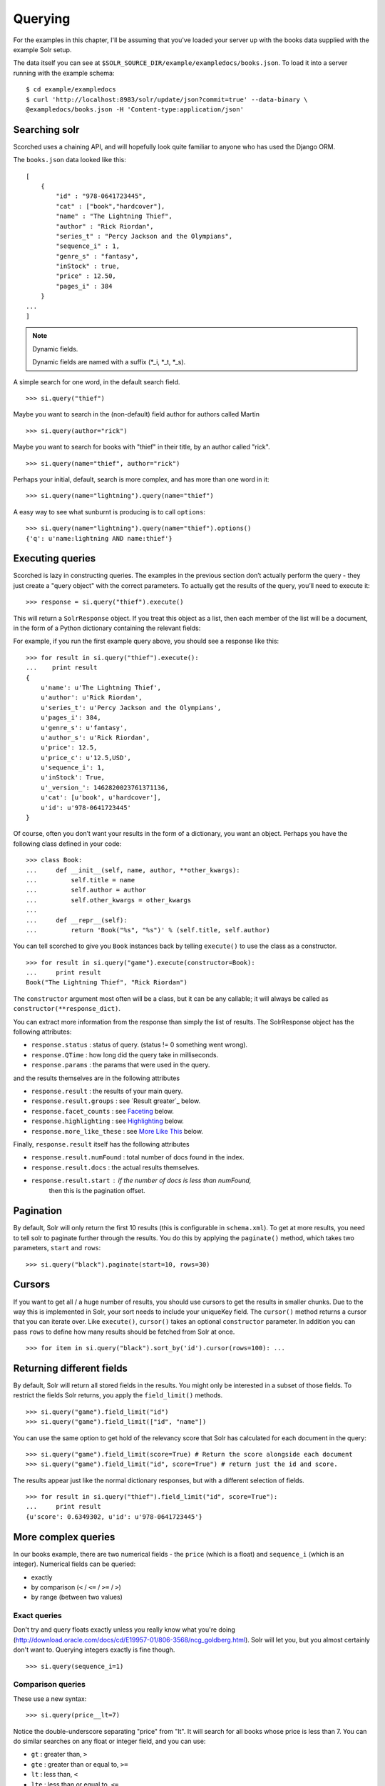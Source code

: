 .. _querying:

Querying
========

For the examples in this chapter, I'll be assuming that you've loaded your
server up with the books data supplied with the example Solr setup.

The data itself you can see at
``$SOLR_SOURCE_DIR/example/exampledocs/books.json``.  To load it into a server
running with the example schema:

::

    $ cd example/exampledocs
    $ curl 'http://localhost:8983/solr/update/json?commit=true' --data-binary \
    @exampledocs/books.json -H 'Content-type:application/json'

Searching solr
--------------

Scorched uses a chaining API, and will hopefully look quite familiar to anyone
who has used the Django ORM.

The ``books.json`` data looked like this::

    [
        {
            "id" : "978-0641723445",
            "cat" : ["book","hardcover"],
            "name" : "The Lightning Thief",
            "author" : "Rick Riordan",
            "series_t" : "Percy Jackson and the Olympians",
            "sequence_i" : 1,
            "genre_s" : "fantasy",
            "inStock" : true,
            "price" : 12.50,
            "pages_i" : 384
        }
    ...
    ]

.. note:: Dynamic fields.

    Dynamic fields are named with a suffix (*_i, *_t, *_s).

A simple search for one word, in the default search field.

::

    >>> si.query("thief")

Maybe you want to search in the (non-default) field author for authors called
Martin

::

    >>> si.query(author="rick")

Maybe you want to search for books with "thief" in their title, by an author
called "rick".

::

    >>> si.query(name="thief", author="rick")

Perhaps your initial, default, search is more complex, and has more than one
word in it:

::

    >>> si.query(name="lightning").query(name="thief")

A easy way to see what sunburnt is producing is to call ``options``::

    >>> si.query(name="lightning").query(name="thief").options()
    {'q': u'name:lightning AND name:thief'}

Executing queries
-----------------------------------------------

Scorched is lazy in constructing queries. The examples in the previous section
don’t actually perform the query - they just create a "query object" with the
correct parameters. To actually get the results of the query, you’ll need to
execute it:

::

    >>> response = si.query("thief").execute()

This will return a ``SolrResponse`` object. If you treat this object as a list,
then each member of the list will be a document, in the form of a Python
dictionary containing the relevant fields:

For example, if you run the first example query above, you should see a
response like this:

::

    >>> for result in si.query("thief").execute():
    ...    print result
    {
        u'name': u'The Lightning Thief',
        u'author': u'Rick Riordan',
        u'series_t': u'Percy Jackson and the Olympians',
        u'pages_i': 384,
        u'genre_s': u'fantasy',
        u'author_s': u'Rick Riordan',
        u'price': 12.5,
        u'price_c': u'12.5,USD',
        u'sequence_i': 1,
        u'inStock': True,
        u'_version_': 1462820023761371136,
        u'cat': [u'book', u'hardcover'],
        u'id': u'978-0641723445'
    }

Of course, often you don’t want your results in the form of a dictionary,
you want an object.  Perhaps you have the following class defined in your code:

::

    >>> class Book:
    ...     def __init__(self, name, author, **other_kwargs):
    ...         self.title = name
    ...         self.author = author
    ...         self.other_kwargs = other_kwargs
    ...
    ...     def __repr__(self):
    ...         return 'Book("%s", "%s")' % (self.title, self.author)


You can tell scorched to give you ``Book`` instances back by telling
``execute()`` to use the class as a constructor.

::

    >>> for result in si.query("game").execute(constructor=Book):
    ...     print result
    Book("The Lightning Thief", "Rick Riordan")

The ``constructor`` argument most often will be a class, but it can be any
callable; it will always be called as ``constructor(**response_dict)``.


You can extract more information from the response than simply the list of
results. The SolrResponse object has the following attributes:

* ``response.status`` : status of query. (status != 0 something went wrong).
* ``response.QTime`` : how long did the query take in milliseconds.
* ``response.params`` : the params that were used in the query.

and the results themselves are in the following attributes

* ``response.result`` : the results of your main query.
* ``response.result.groups`` : see `Result greater`_ below.
* ``response.facet_counts`` : see `Faceting`_ below.
* ``response.highlighting`` : see `Highlighting`_ below.
* ``response.more_like_these`` : see `More Like This`_ below.

Finally, ``response.result`` itself has the following attributes

* ``response.result.numFound`` : total number of docs found in the index.
* ``response.result.docs`` : the actual results themselves.
* ``response.result.start`` : if the number of docs is less than numFound,
                              then this is the pagination offset.

Pagination
----------

By default, Solr will only return the first 10 results (this is configurable in
``schema.xml``). To get at more results, you need to tell solr to paginate
further through the results. You do this by applying the ``paginate()`` method,
which takes two parameters, ``start`` and ``rows``:

::

    >>> si.query("black").paginate(start=10, rows=30)

Cursors
-------
If you want to get all / a huge number of results, you should use cursors to get
the results in smaller chunks. Due to the way this is implemented in Solr, your
sort needs to include your uniqueKey field. The ``cursor()`` method returns a
cursor that you can iterate over. Like ``execute()``, ``cursor()`` takes an
optional ``constructor`` parameter. In addition you can pass ``rows`` to define
how many results should be fetched from Solr at once.

::

    >>> for item in si.query("black").sort_by('id').cursor(rows=100): ...

Returning different fields
--------------------------

By default, Solr will return all stored fields in the results. You might only
be interested in a subset of those fields. To restrict the fields Solr returns,
you apply the ``field_limit()`` methods.

::

    >>> si.query("game").field_limit("id")
    >>> si.query("game").field_limit(["id", "name"])

You can use the same option to get hold of the relevancy score that Solr
has calculated for each document in the query:

::

    >>> si.query("game").field_limit(score=True) # Return the score alongside each document
    >>> si.query("game").field_limit("id", score=True") # return just the id and score.

The results appear just like the normal dictionary responses, but with a different
selection of fields.

::

    >>> for result in si.query("thief").field_limit("id", score=True"):
    ...     print result
    {u'score': 0.6349302, u'id': u'978-0641723445'}

More complex queries
--------------------

In our books example, there are two numerical fields - the ``price`` (which is
a float) and ``sequence_i`` (which is an integer).  Numerical fields can be
queried:

* exactly
* by comparison (``<`` / ``<=`` / ``>=`` / ``>``)
* by range (between two values)

Exact queries
~~~~~~~~~~~~~

Don't try and query floats exactly unless you really know what you're doing
(http://download.oracle.com/docs/cd/E19957-01/806-3568/ncg_goldberg.html). Solr
will let you, but you almost certainly don't want to. Querying integers exactly
is fine though.

::

    >>> si.query(sequence_i=1)

Comparison queries
~~~~~~~~~~~~~~~~~~

These use a new syntax:

::

    >>> si.query(price__lt=7)

Notice the double-underscore separating "price" from "lt". It will search for
all books whose price is less than 7. You can do similar searches on any float
or integer field, and you can use:

* ``gt`` : greater than, ``>``
* ``gte`` : greater than or equal to, ``>=``
* ``lt`` : less than, ``<``
* ``lte`` : less than or equal to, ``<=``

Range queries
~~~~~~~~~~~~~

As an extension of a comparison query, you can query for values that are within
a range, ie between two different numbers.

::

    >>> si.query(price__range=(5, 7)) # all books with prices between 5 and 7.

This range query is *inclusive* - it will return prices of books which are
priced at exactly 5 or exactly 7. You can also make an *exclusive* search:

::

    >>> si.query(price__rangeexc=(5, 7))

Which will exclude books priced at exactly 5 or 7.

Finally, you can also do a completely open range search:

::

    >>> si.query(price__any=True)

Will search for a book which has *any* price. Why would you do this? Well, if
you had a schema where price was *optional*, then this search would return all
books which had a price - and exclude any books which didn’t have a price.

Date queries
~~~~~~~~~~~~

You can query on dates the same way as you can query on numbers: exactly, by
comparison, or by range.

Be warned, though, that exact searching on date suffers from similar problems
to exact searching on floating point numbers. Solr stores all dates to
microsecond precision; exact searching will fail unless the date requested is
also correct to microsecond precision.

::

    >>> si.query(date_dt=datetime.datetime(2006, 02, 13))

Will search for items whose manufacture date is *exactly* zero microseconds
after midnight on the 13th February, 2006.

More likely you'll want to search by comparison or by range:

::

    # all items after the 1st January 2006
    >>> si.query(date_dt__gt=datetime.datetime(2006, 1, 1))

    # all items in Q1 2006.
    >>> si.query(date_dt__range=(datetime.datetime(2006, 1, 1), datetime.datetime(2006, 4, 1))

The argument to a date query can be any object that looks roughly like a Python
``datetime`` object or a string in W3C Datetime notation
(http://www.w3.org/TR/NOTE-datetime)

::

    >>> si.query(date_dt__gte="2006")
    >>> si.query(date_dt__lt="2009-04-13")
    >>> si.query(date_dt__range=("2010-03-04 00:34:21", "2011-02-17 09:21:44"))

Boolean fields
~~~~~~~~~~~~~~

Boolean fields are flags on a document. In the example hardware specs,
documents carry an ``inStock`` field. We can select on that by doing:

::

    >>> si.query("thief", inStock=True)


Sorting results
---------------

Solr will return results in "relevancy" order. How Solr determines relevancy is
a complex question, and can depend highly on your specific setup. However, it’s
possible to override this and sort query results by another field. This field
must be sortable, so most likely your'’d use a numerical or date field.

::

    >>> si.query("thief").sort_by("price") # ascending price
    >>> si.query("thief").sort_by("-price") # descending price

You can also sort on multiple factors:

::

    >>> si.query("thief").sort_by("-price").sort_by("score")

This query will sort first by descending price, and then by increasing "score"
(which is what Solr calls relevancy).


Complex queries
---------------

Scorched queries can be chained together in all sorts of ways, with
query terms being applied.

What we do is construct two *query objects*, one for each condition, and ``OR``
them together.

::

    >>> si.query(si.Q("thief") | si.Q("sea"))

The ``Q`` object can contain an arbitrary query, and can then be combined using
Boolean logic (here, using ``|``, the OR operator). The result can then be
passed to a normal ``si.query()`` call for execution.

``Q`` objects can be combined using any of the Boolean operators, so
also ``&`` (``AND``) and ``~`` (``NOT``), and can be nested within each
other.

A moderately complex query could be written:

::

    >>> query = si.query(si.Q(si.Q("thief") & ~si.Q(author="ostein")) \
    | si.Q(si.Q("foo") & ~si.Q(author="bui")))

Which will producse this query:

::

    >>> query.options()
    {'q': u'(thief AND (*:* AND NOT author:ostein)) OR (foo AND (*:* AND NOT author:bui))'}


Excluding results from queries
------------------------------

If we want to *exclude* results by some criteria we use the ``~si.Q()``.

::

    >>> si.query(~si.Q(author="Rick Riordan"))


Wildcard searching
------------------

You can use asterisks and question marks in the normal way, except that you may
not use leading wildcards - ie no wildcards at the beginning of a term.

Search for book with "thie" in the name:

::

    >>> si.query(name=scorched.strings.WildcardString("thie*"))

If, for some reason, you want to search exactly for a string with an asterisk
or a question mark in it then you need to tell Solr to special case it:

::

    >>> si.query(id=RawString("055323933?*"))

This will search for a document whose id contains *exactly* the string given,
including the question mark and asterisk.


Filter queries
--------------

Solr implements several internal caching layers, and to some extent you can
control when and how they're used.

Often, you find that you can partition your query; one part is run many times
without change, or with very limited change, and another part varies much more.
(See http://wiki.apache.org/solr/FilterQueryGuidance for more guidance.)

If you taking search input from the user, you would write:

::

    >>> si.query(name=user_input).filter(price__lt=7.5)
    >>> si.query(name=user_input).filter(price__gte=7.5)

Adding multiple filter::

    >>> si.query(name="bla").filter(price__lt=7.5).filter(author="hans").options()
    {'fq': [u'author:hans', u'price:{* TO 7.5}'], 'q': u'name:bla'}


You can filter any sort of query, simply by using ``filter()`` instead of
``query()``. And if your filtering involves an exclusion, then simple use
``~si.Q(author="lloyd")``.

::

    >>> si.query(title="black").filter(~si.Q(author="lloyd")).options()
    {'fq': u'NOT author:lloyd', 'q': u'title:black'}

It's possible to mix and match ``query()`` and ``filter()`` calls as much as
you like while chaining. The resulting filter queries will be combined and
cached together. The argument to a ``filter()`` call can be an combination of
``si.Q`` objects.

::

    >>> si.query(title="black").filter(
    ...     si.Q(si.Q(name="thief") & ~si.Q(author="ostein"))
    ...         ).filter(si.Q(si.Q(title="foo") & ~si.Q(author="bui"))
    ... ).options()
    {'fq': [u'name:thief', u'title:foo', u'NOT author:ostein', u'NOT author:bui'],
     'q': u'title:black'}

Boosting
---------

Solr provides a mechanism for "boosting" results according to the values of
various fields (See
http://wiki.apache.org/solr/SolrRelevancyCookbook#Boosting_Ranking_Terms for a
full explanation).


Boosts the importance of the author field by 3.

::

    >>> si.query(si.Q("black") | si.Q(author="lloyd")**3).options()
    {'q': u'black OR author:lloyd^3'}


A more common pattern is that you want all books with "black" in the title *and
you have a preference for those authored by Lloyd Alexander*. This is different
from the last query; the last query would return books by Lloyd Alexander which
did not have "black" in the title. Achieving this in Solr is possible, but a
little awkward; scorched provides a shortcut for this pattern.

::

    >>> si.query("black").boost_relevancy(3, author_t="lloyd").options()
    {'q': u'black OR (black AND author_t:lloyd^3)'}

This is fully chainable, and ``boost_relevancy`` can take an arbitrary
collection of query objects.

Faceting
--------

For background, see http://wiki.apache.org/solr/SimpleFacetParameters.

Scorched lets you apply faceting to any query, with the ``facet_by()`` method,
chainable on a query object. The ``facet_by()`` method needs, at least, a field
(or list of fields) to facet on:

::

    >>> facet_query = si.query("thief").facet_by("sequence_i").paginate(rows=0)

The above fragment will search for game with "thrones" in the title, and facet
the results according to the value of ``sequence_i``. It will also return zero
results, just the facet output.

::

    >>> print facet_query.execute().facet_counts.facet_fields
    {u'sequence_i': [(u'1', 1), (u'2', 0)]}

The ``facet_counts`` objects contains several sets of results - here, we're
only interested in the ``facet_fields`` object. This contains a dictionary of
results, keyed by each field where faceting was requested. The dictionary value
is a list of two-tuples, mapping the value of the faceted field.

You can facet on more than one field at a time:

::

    >>> si.query(...).facet_by(fields=["field1", "field2, ...])

The ``facet_fields`` dictionary will have more than one key.

Solr supports a number of parameters to the faceting operation. All of the
basic options are exposed through scorched:

::

    fields, prefix, sort, limit, offset, mincount, missing, method,
    enum.cache.minDf

All of these can be used as keyword arguments to the ``facet()`` call, except
of course the last one since it contains periods. To pass keyword arguments
with periods in them, you can use `**` syntax:

You can facet by ranges. The following query will return range facets over
``field1``: 0-10, 11-20, 21-30, etc. The ``mincount`` parameter can be used to
return only those facets which contain a minimum number of results.

::

    >>> si.query(...).facet_range(fields='field1', start=0, gap=10, end=100, \
                                  limit=10, mincount=1)

Alternatively, you create ranges of dates using Solr's `date math` syntax. This
next example creates a facet for each of the last 12 months.

::

    >>> si.query(...).facet_range(fields='field1', start='NOW-12MONTHS/MONTH', \
                                  gap='+1MONTHS', end='NOW/MONTH')

See
https://cwiki.apache.org/confluence/display/solr/Working+with+Dates#WorkingwithDates-DateMath
for more details on `date math` syntax.

::

    >>> facet(**{"enum.cache.minDf":25})

You can also facet on the result of one or more queries, using the
``facet_query()`` method. For example:

::

    >>> fquery = si.query("game").facet_query(price__lt=7).facet_query(price__gte=7)
    >>> print fquery.execute().facet_counts.facet_queries
    [('price:[7.0 TO *]', 1), ('price:{* TO 7.0}', 1)]

This will facet the results according to the two queries specified, so you can
see how many of the results cost less than 7, and how many cost more.

The results come back this time in the ``facet_queries`` object, but have the
same form as before. The facets are shown as a list of tuples, mapping query
to number of results.

Facet pivot TODO https://wiki.apache.org/solr/HierarchicalFaceting#Pivot_Facets

Result grouping
---------------

For background, see http://wiki.apache.org/solr/FieldCollapsing.

Solr 3.3 added support for result grouping.

An example call looks like this:

::

    >>> resp = si.query().group_by('genre_s', limit=10).execute()
    >>> for g in resp.groups['genre_s']['groups']:
    ...     print "%s #%s" % (g['groupValue'], len(g['doclist']['docs']))
    ...     for d in  g['doclist']['docs']:
    ...         print "\t%s" % d['name']
    fantasy #3
        The Lightning Thief
        The Sea of Monsters
        Sophie's World : The Greek Philosophers
    IT #1
        Lucene in Action, Second Edition

Highlighting
------------

For background, see http://wiki.apache.org/solr/HighlightingParameters.

Alongside the normal search results, you can ask Solr to return fragments of
the documents, with relevant search terms highlighted. You do this with the
chainable ``highlight()`` method.

Specify which field we would like to see highlighted:

::

    >>> resp = si.query('thief').highlight('name').execute()
    >>> resp.highlighting
    {u'978-0641723445': {u'name': [u'The Lightning <em>Thief</em>']}}

It is also possible to specify a array of fields::

    >>> si.query('thief').highlight(['name', 'title']).options()
    {'hl': True, 'hl.fl': 'name,title', 'q': u'thief'}

Highlighting values will also be included in ``response.result.doc` and grouped
results as a ``solr_highlights` attribute so that they can be accessed during result
iteration.

PostingsHighlighter
-------------------

For background, see https://wiki.apache.org/solr/PostingsHighlighter.

PostingsHighlighter is a new highlighter in Solr4.3 to summarize documents
for summary results. You do this with the
chainable ``postings_highlight()`` method.

Specify which field we would like to see highlighted:

::

    >>> resp = si.query('thief').postings_highlight('name').execute()
    >>> resp.highlighting
    {u'978-0641723445': {u'name': [u'The Lightning <em>Thief</em>']}}

It is also possible to specify a array of fields::

    >>> si.query('thief').postings_highlight(['name', 'title']).options()
    {'hl': True, 'hl.fl': 'name,title', 'q': u'thief'}


Term Vectors
------------

For background, see https://wiki.apache.org/solr/TermVectorComponent.

Alongside the normal search results, you can ask solr to return the term
vector, the term frequency, inverse document frequency, and position and offset
information for the documents.
You do this with the chainable ``term_vector()`` method.

::

    >>> resp = si.query('thief').term_vector(all=True).execute()

You can also specify for which fields you would like to get information:

::

    >>> resp = si.query('thief').term_vector('name').execute()

It is also possible to specify a array of fields::

    >>> si.query('thief').term_vector(['name', 'title'], all=True).execute()


More Like This
--------------

For background, see http://wiki.apache.org/solr/MoreLikeThis. Alongside a set
of search results, Solr can suggest other documents that are similar to each of
the documents in the search result.

More-like-this searches are accomplished with the ``mlt()`` chainable option.
Solr needs to know which fields to consider when deciding similarity.

::

    >>> resp = si.query(id="978-0641723445").mlt("genre_s", mintf=1, mindf=1).execute()
    >>> resp.more_like_these
    {u'978-0641723445': <scorched.response.SolrResult at 0x28b6350>}

    >>> resp.more_like_these['978-0641723445'].docs
    [{u'_version_': 1462820023772905472,
      u'author': u'Rick Riordan',
      u'author_s': u'Rick Riordan',
      u'cat': [u'book', u'paperback'],
      u'genre_s': u'fantasy',
      u'id': u'978-1423103349',
      u'inStock': True,
      u'name': u'The Sea of Monsters',
      u'pages_i': 304,
      u'price': 6.49,
      u'price_c': u'6.49,USD',
      u'sequence_i': 2,
      u'series_t': u'Percy Jackson and the Olympians'},
     {u'_version_': 1462820023776051200,
      u'author': u'Jostein Gaarder',
      u'author_s': u'Jostein Gaarder',
      u'cat': [u'book', u'paperback'],
      u'genre_s': u'fantasy',
      u'id': u'978-1857995879',
      u'inStock': True,
      u'name': u"Sophie's World : The Greek Philosophers",
      u'pages_i': 64,
      u'price': 3.07,
      u'price_c': u'3.07,USD',
      u'sequence_i': 1}]

Here we used ``mlt()`` options to alter the default behaviour (because our
corpus is so small that Solr wouldn't find any similar documents with the
standard behaviour.

The ``SolrResponse`` object has a ``more_like_these`` attribute. This is a
dictionary of ``SolrResult`` objects, one dictionary entry for each result of
the main query. Here, the query only produced one result (because we searched
on the ``uniqueKey``. Inspecting the ``SolrResult`` object, we find that it
contains only one document.

We can read the above result as saying that under the ``mlt()`` parameters
requested, there was only one document similar to the search result.

To avoid having to do the extra dictionary lookup.

``mlt()`` also takes a list of options (see the Solr documentation for a full explanation);

::

    fields, count, mintf, mindf, minwl, mawl, maxqt, maxntp, boost


Alternative parser
-----------------

Scorched supports the `dismax` and `edismax` parser. These can be added by
simply calling ``alt_parser``.

Example::

    >>> si.query().alt_parser('edismax', mm=2).options()
    {'defType': 'edismax', 'mm': 2, 'q': '*:*'}

The `edismax` parser also supports field aliases. Here is an example where
``foo`` is aliased to the fields ``bar`` and ``baz``.

Example::

    >>> si.query().alt_parser('edismax', f={'foo':['bar', 'baz']}).options()
    {'defType': 'edismax', 'q': '*:*', 'f.foo.qf': 'bar baz'}


Set request handler
-------------------

For background, see https://wiki.apache.org/solr/SolrRequestHandler.
It is possible to set the request handler. To set a different request handler
use ``set_requesthandler``.

Example::

    >>> si.query().set_requesthandler('foo').options()
    {u'q': u'*:*', u'qt': 'foo'}

Set debug
---------

For background, see https://wiki.apache.org/solr/CommonQueryParameters#Debugging.
To see what Solr is doing with our query we need sometimes more info. To get
this additional information we set ``debug``.

Example::

    >>> si.query().debug().options()
    {u'debugQuery': True, u'q': u'*:*'}
    >>>  si.query().debug().execute().debug
    {u'QParser': u'LuceneQParser',
    u'explain': {u'978-1423103349': u'\n1.0 = (MATCH) MatchAllDocsQuery, product of:\n  1.0 = queryNorm\n',
     u'978-1857995879': u'\n1.0 = (MATCH) MatchAllDocsQuery, product of:\n  1.0 = queryNorm\n',
     u'978-1933988177': u'\n1.0 = (MATCH) MatchAllDocsQuery, product of:\n  1.0 = queryNorm\n'},
    u'parsedquery': u'MatchAllDocsQuery(*:*)',
    u'parsedquery_toString': u'*:*',
    u'querystring': u'*:*',
    u'rawquerystring': u'*:*',
    u'timing': {u'prepare': {u'debug': {u'time': 0.0},
      u'facet': {u'time': 0.0},
      u'highlight': {u'time': 0.0},
      u'mlt': {u'time': 0.0},
      u'query': {u'time': 0.0},
      u'stats': {u'time': 0.0},
      u'time': 0.0},
     u'process': {u'debug': {u'time': 0.0},
      u'facet': {u'time': 0.0},
      u'highlight': {u'time': 0.0},
      u'mlt': {u'time': 0.0},
      u'query': {u'time': 1.0},
      u'stats': {u'time': 0.0},
      u'time': 1.0},
     u'time': 1.0}}


Enable spellchecking
--------------------

For background, see http://wiki.apache.org/solr/SpellCheckComponent.
It is possible to activate spellchecking in yout query. To do that,
use ``spellcheck``.


Example::

    >>> si.query().spellcheck().options()
    {u'q': u'*:*', u'spellcheck': 'true'}

Realtime Get
------------

For background, see https://wiki.apache.org/solr/RealTimeGet

Solr 4.0 added support for retrieval of documents that are not yet commited.
The retrieval can only by done by id: ::

    >>> resp = si.get("978-1423103349")

You can also pass multiple ids: ::

    >>> resp = si.get(["978-0641723445", "978-1423103349"])

The return value is the same as for a normal search

Stats
-----

For background, see https://wiki.apache.org/solr/StatsComponent

Solr can return simple statistics for indexed numeric fields::

   >>> resp = solr.query().stats('int_field')

You can also pass multiple fields::

   >>> resp = solr.query().stats(['int_field', 'float_field'])

The resulting statistics are available on the response at
``resp.stats.stats_fields``.


